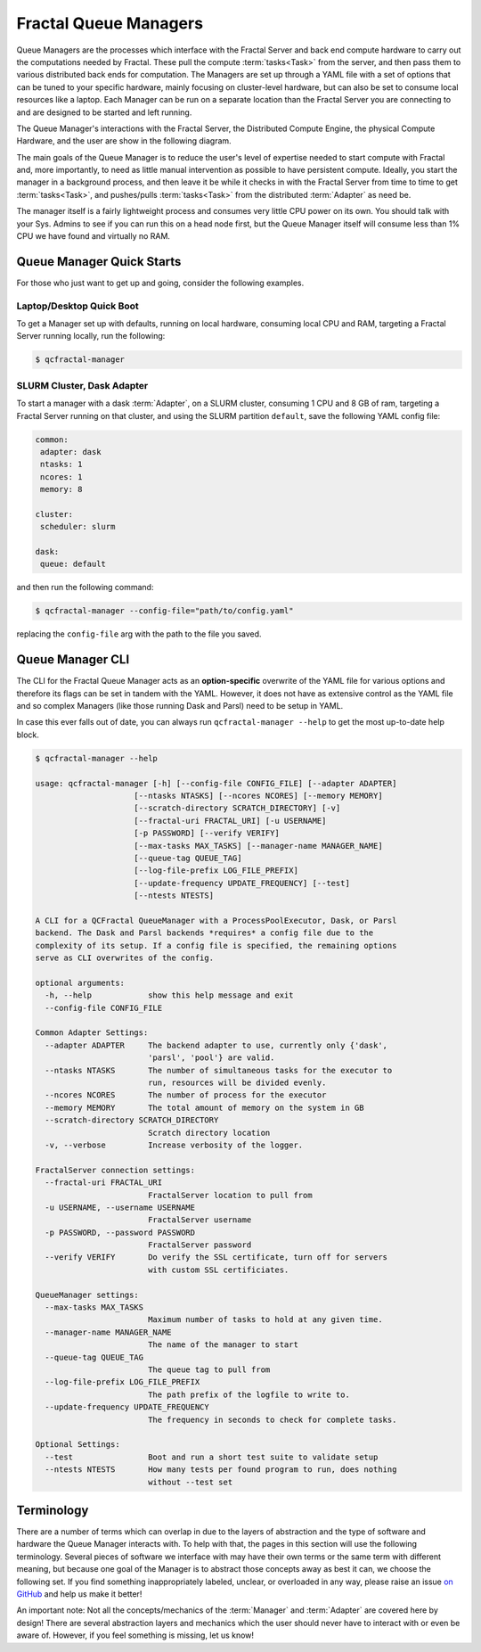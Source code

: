 Fractal Queue Managers
======================

Queue Managers are the processes which interface with the Fractal Server and back end compute hardware to carry out the
computations needed by Fractal. These pull the compute :term:`tasks<Task>` from the server, and then pass them to various
distributed back ends for computation. The Managers are set up through a YAML file with a set of options that can
be tuned to your specific hardware, mainly focusing on cluster-level hardware, but can also be set to consume
local resources like a laptop. Each Manager can be run on a separate
location than the Fractal Server you are connecting to and are designed to be started and left running.

The Queue Manager's interactions with the Fractal Server, the Distributed Compute Engine, the physical Compute
Hardware, and the user are show in the following diagram.

.. image:: media/QCFractalQueueManager.png
   :width: 800px
   :alt: Flowchart of what happens when a user starts a Queue Manager
   :align: center

The main goals of the Queue Manager is to reduce the user's level of expertise needed to start compute with Fractal and,
more importantly, to need as little manual intervention as possible to have persistent compute. Ideally, you start
the manager in a background process, and then leave it be while it checks in with the Fractal Server from time to time
to get :term:`tasks<Task>`, and pushes/pulls :term:`tasks<Task>` from the distributed :term:`Adapter` as need be.

The manager itself is a fairly lightweight process and consumes very little CPU power on its own. You should talk
with your Sys. Admins to see if you can run this on a head node first, but the Queue Manager itself will consume
less than 1% CPU we have found and virtually no RAM.

Queue Manager Quick Starts
--------------------------

For those who just want to get up and going, consider the following examples.

Laptop/Desktop Quick Boot
+++++++++++++++++++++++++

To get a Manager set up with defaults, running on local hardware, consuming local CPU and RAM, targeting a
Fractal Server running locally, run the following:

.. code-block:: bash

    $ qcfractal-manager


SLURM Cluster, Dask Adapter
+++++++++++++++++++++++++++

To start a manager with a dask :term:`Adapter`, on a SLURM cluster, consuming 1 CPU and 8 GB of ram, targeting a Fractal
Server running on that cluster, and using the SLURM partition ``default``, save the following YAML config file:

.. code-block:: yaml

    common:
     adapter: dask
     ntasks: 1
     ncores: 1
     memory: 8

    cluster:
     scheduler: slurm

    dask:
     queue: default

and then run the following command:

.. code-block:: bash

    $ qcfractal-manager --config-file="path/to/config.yaml"

replacing the ``config-file`` arg with the path to the file you saved.


Queue Manager CLI
-----------------

The CLI for the Fractal Queue Manager acts as an **option-specific** overwrite of the YAML file for various
options and therefore its flags can be set in tandem with the YAML. However, it does not have as extensive control as
the YAML file and so complex Managers (like those running Dask and Parsl) need to be setup in YAML.

In case this ever falls out of date, you can always run ``qcfractal-manager --help`` to get the most up-to-date
help block.

.. code-block::

    $ qcfractal-manager --help

    usage: qcfractal-manager [-h] [--config-file CONFIG_FILE] [--adapter ADAPTER]
                         [--ntasks NTASKS] [--ncores NCORES] [--memory MEMORY]
                         [--scratch-directory SCRATCH_DIRECTORY] [-v]
                         [--fractal-uri FRACTAL_URI] [-u USERNAME]
                         [-p PASSWORD] [--verify VERIFY]
                         [--max-tasks MAX_TASKS] [--manager-name MANAGER_NAME]
                         [--queue-tag QUEUE_TAG]
                         [--log-file-prefix LOG_FILE_PREFIX]
                         [--update-frequency UPDATE_FREQUENCY] [--test]
                         [--ntests NTESTS]

    A CLI for a QCFractal QueueManager with a ProcessPoolExecutor, Dask, or Parsl
    backend. The Dask and Parsl backends *requires* a config file due to the
    complexity of its setup. If a config file is specified, the remaining options
    serve as CLI overwrites of the config.

    optional arguments:
      -h, --help            show this help message and exit
      --config-file CONFIG_FILE

    Common Adapter Settings:
      --adapter ADAPTER     The backend adapter to use, currently only {'dask',
                            'parsl', 'pool'} are valid.
      --ntasks NTASKS       The number of simultaneous tasks for the executor to
                            run, resources will be divided evenly.
      --ncores NCORES       The number of process for the executor
      --memory MEMORY       The total amount of memory on the system in GB
      --scratch-directory SCRATCH_DIRECTORY
                            Scratch directory location
      -v, --verbose         Increase verbosity of the logger.

    FractalServer connection settings:
      --fractal-uri FRACTAL_URI
                            FractalServer location to pull from
      -u USERNAME, --username USERNAME
                            FractalServer username
      -p PASSWORD, --password PASSWORD
                            FractalServer password
      --verify VERIFY       Do verify the SSL certificate, turn off for servers
                            with custom SSL certificiates.

    QueueManager settings:
      --max-tasks MAX_TASKS
                            Maximum number of tasks to hold at any given time.
      --manager-name MANAGER_NAME
                            The name of the manager to start
      --queue-tag QUEUE_TAG
                            The queue tag to pull from
      --log-file-prefix LOG_FILE_PREFIX
                            The path prefix of the logfile to write to.
      --update-frequency UPDATE_FREQUENCY
                            The frequency in seconds to check for complete tasks.

    Optional Settings:
      --test                Boot and run a short test suite to validate setup
      --ntests NTESTS       How many tests per found program to run, does nothing
                            without --test set


Terminology
-----------

There are a number of terms which can overlap in due to the layers of abstraction and the type of software and hardware
the Queue Manager interacts with. To help with that, the pages in this section will use the following terminology.
Several pieces of software we interface with may have their own terms or the same term with different meaning, but
because one goal of the Manager is to abstract those concepts away as best it can, we choose the following set. If
you find something inappropriately labeled, unclear, or overloaded in any way, please raise an issue
`on GitHub <https://github.com/MolSSI/QCFractal/issues/new/choose>`_ and help us make it better!

An important note: Not all the concepts/mechanics of the :term:`Manager` and :term:`Adapter` are covered here by design!
There are several abstraction layers and mechanics which the user should never have to interact with or even be aware
of. However, if you feel something is missing, let us know!

.. glossary::

    Manager
        The Fractal Queue Manager (this section). The term "Manager" presented by itself refers to this object.

    Adapter
        The specific piece of software which accepts :term:`tasks<Task>` from the :term:`Manager` and sends them to the physical hardware. It
        is also the software which interacts with a cluster's :term:`Scheduler` to allocate said hardware and start
        :term:`Job`

    Distributed Compute Engine
        A more precise, although longer-winded, term for the :term:`Adapter`.

    Scheduler
        The software running on a cluster which users request hardware from to run computational :term:`tasks<Task>`,
        e.g. PBS, SLURM,
        LSF, SGE, etc. This, by itself, does not have any concept of the :term:`Manager` or even the :term:`Adapter`
        as both interface with it, not the other way around. Individual users' clusters may, and in most every case,
        will have a different configuration, even amongst the same governing software. Therefore, do not treat every
        Scheduler the same.

    Job
        The specific allocation of resources (CPU, Memory, wall clock, etc) provided by the :term:`Scheduler` to the
        :term:`Adapter`. This is identical to if you requested batch-like job on a cluster (e.g. though ``qsub`` or
        ``sbatch``), however, it is more apt to think of the resources allocated in this way as "resources to be
        distributed to the :term:`Task` by the :term:`Adapter`". Although a user running a :term:`Manager` will likely
        not directly interact with these, its important to track as these are what your :term:`Scheduler` is actually
        running and your allocations will be charged by.

    Task
        A single unit of compute as defined by the Fractal Server (i.e. the item which comes from the Task Queue). These
        tasks are preserved as they pass to the distributed compute engine and are what are presented to each distributed
        compute engine's :term:`Worker`s to compute

    Worker
        The process executed from the :term:`Adapter` on the allocated hardware inside a :term:`Job`. This process
        receives the :term:`tasks<Task>` tracked by the :term:`Adapter` and is responsible for their execution. There may
        be multiple Workers within a single :term:`Job`, and the resources allocated for said :term:`Job` will be
        distributed by the :term:`Adapter` using whatever the :term:`Adapter` is configured to do. This is often uniform,
        but not always.

    Server
        The Fractal Server that the :term:`Manager` connects to. This is the source of the
        :term:`Task`s which are pulled from and pushed to.

